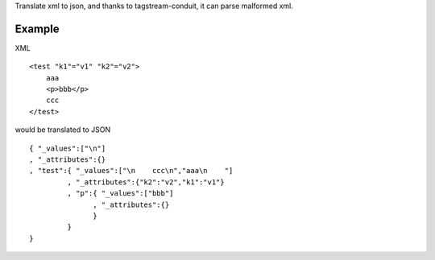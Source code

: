 Translate xml to json, and thanks to tagstream-conduit, it can parse malformed xml.

Example
=======

XML ::

  <test "k1"="v1" "k2"="v2">
      aaa
      <p>bbb</p>
      ccc
  </test>

would be translated to JSON ::

  { "_values":["\n"]
  , "_attributes":{}
  , "test":{ "_values":["\n    ccc\n","aaa\n    "]
           , "_attributes":{"k2":"v2","k1":"v1"}
           , "p":{ "_values":["bbb"]
                 , "_attributes":{}
                 }
           }
  }
